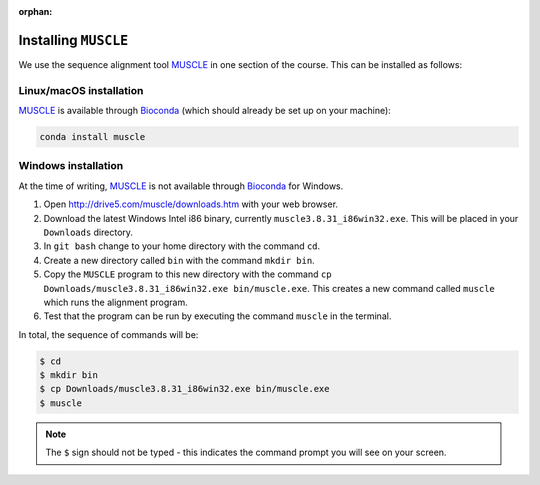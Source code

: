 :orphan:

.. ibioic_install_muscle:

=====================
Installing ``MUSCLE``
=====================

We use the sequence alignment tool `MUSCLE`_ in one section of the course. This can be
installed as follows:

------------------------
Linux/macOS installation
------------------------

`MUSCLE`_ is available through `Bioconda`_ (which should already be set up on your machine):

.. code-block:: bash

    conda install muscle

--------------------
Windows installation
--------------------

At the time of writing, `MUSCLE`_ is not available through `Bioconda`_ for Windows.

1. Open http://drive5.com/muscle/downloads.htm with your web browser.
2. Download the latest Windows Intel i86 binary, currently ``muscle3.8.31_i86win32.exe``. This will be placed in your ``Downloads`` directory.
3. In ``git bash`` change to your home directory with the command ``cd``.
4. Create a new directory called ``bin`` with the command ``mkdir bin``.
5. Copy the ``MUSCLE`` program to this new directory with the command ``cp Downloads/muscle3.8.31_i86win32.exe bin/muscle.exe``. This creates a new command called ``muscle`` which runs the alignment program.
6. Test that the program can be run by executing the command ``muscle`` in the terminal.

In total, the sequence of commands will be:

.. code-block:: bash

    $ cd
    $ mkdir bin
    $ cp Downloads/muscle3.8.31_i86win32.exe bin/muscle.exe
    $ muscle

.. NOTE::
    The ``$`` sign should not be typed - this indicates the command prompt you will see
    on your screen.

.. _Bioconda: https://bioconda.github.io/
.. _MUSCLE: https://www.drive5.com/muscle/downloads.htm
